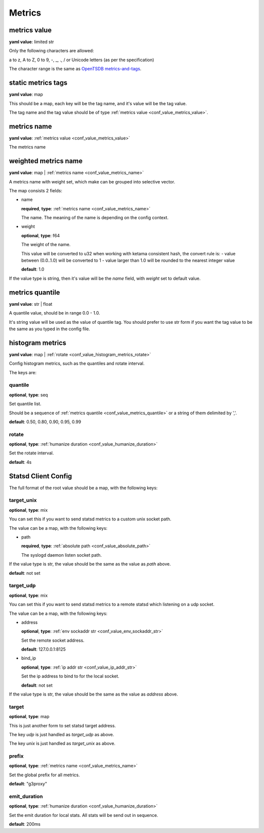 
.. _configure_metrics_value_types:

*******
Metrics
*******

.. _conf_value_metrics_value:

metrics value
=============

**yaml value**: limited str

Only the following characters are allowed:

a to z, A to Z, 0 to 9, -, _, ., / or Unicode letters (as per the specification)

The character range is the same as `OpenTSDB metrics-and-tags`_.

.. _OpenTSDB metrics-and-tags: http://opentsdb.net/docs/build/html/user_guide/writing/index.html#metrics-and-tags

.. _conf_value_static_metrics_tags:

static metrics tags
===================

**yaml value**: map

This should be a map, each key will be the tag name, and it's value will be the tag value.

The tag name and the tag value should be of type :ref:`metrics value <conf_value_metrics_value>`.

.. _conf_value_metrics_name:

metrics name
============

**yaml value**: :ref:`metrics value <conf_value_metrics_value>`

The metrics name

.. _conf_value_weighted_metrics_name:

weighted metrics name
=====================

**yaml value**: map | :ref:`metrics name <conf_value_metrics_name>`

A metrics name with weight set, which make can be grouped into selective vector.

The map consists 2 fields:

* name

  **required**, **type**: :ref:`metrics name <conf_value_metrics_name>`

  The name. The meaning of the name is depending on the config context.

* weight

  **optional**, **type**: f64

  The weight of the name.

  This value will be converted to u32 when working with ketama consistent hash, the convert rule is:
  - value between (0.0..1.0) will be converted to 1
  - value larger than 1.0 will be rounded to the nearest integer value

  **default**: 1.0

If the value type is string, then it's value will be the *name* field, with *weight* set to default value.

.. _conf_value_metrics_quantile:

metrics quantile
================

**yaml value**: str | float

A quantile value, should be in range 0.0 - 1.0.

It's string value will be used as the value of quantile tag. You should prefer to use str form if you want the tag value
to be the same as you typed in the config file.

.. _conf_value_histogram_metrics:

histogram metrics
=================

**yaml value**: map | :ref:`rotate <conf_value_histogram_metrics_rotate>`

Config histogram metrics, such as the quantiles and rotate interval.

The keys are:

quantile
--------

**optional**, **type**: seq

Set quantile list.

Should be a sequence of :ref:`metrics quantile <conf_value_metrics_quantile>` or a string of them delimited by ','.

**default**: 0.50, 0.80, 0.90, 0.95, 0.99

.. _conf_value_histogram_metrics_rotate:

rotate
------

**optional**, **type**: :ref:`humanize duration <conf_value_humanize_duration>`

Set the rotate interval.

**default**: 4s

.. _conf_value_statsd_client_config:

Statsd Client Config
====================

The full format of the root value should be a map, with the following keys:

target_unix
-----------

**optional**, **type**: mix

You can set this if you want to send statsd metrics to a custom unix socket path.

The value can be a map, with the following keys:

* path

  **required**, **type**: :ref:`absolute path <conf_value_absolute_path>`

  The syslogd daemon listen socket path.

If the value type is str, the value should be the same as the value as *path* above.

**default**: not set

.. versionadded:: 1.3.5

target_udp
----------

**optional**, **type**: mix

You can set this if you want to send statsd metrics to a remote statsd which listening on a udp socket.

The value can be a map, with the following keys:

* address

  **optional**, **type**: :ref:`env sockaddr str <conf_value_env_sockaddr_str>`

  Set the remote socket address.

  **default**: 127.0.0.1:8125

* bind_ip

  **optional**, **type**: :ref:`ip addr str <conf_value_ip_addr_str>`

  Set the ip address to bind to for the local socket.

  **default**: not set

If the value type is str, the value should be the same as the value as *address* above.

.. versionadded:: 1.3.5

target
------

**optional**, **type**: map

This is just another form to set statsd target address.

The key *udp* is just handled as *target_udp* as above.

The key *unix* is just handled as *target_unix* as above.

prefix
------

**optional**, **type**: :ref:`metrics name <conf_value_metrics_name>`

Set the global prefix for all metrics.

**default**: "g3proxy"

emit_duration
-------------

**optional**, **type**: :ref:`humanize duration <conf_value_humanize_duration>`

Set the emit duration for local stats. All stats will be send out in sequence.

**default**: 200ms
